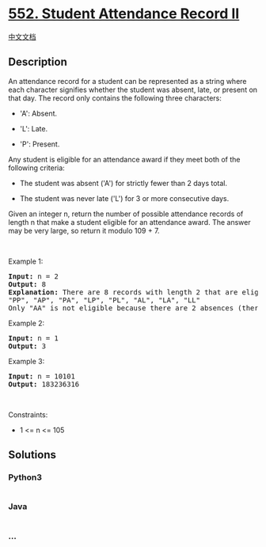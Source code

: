 * [[https://leetcode.com/problems/student-attendance-record-ii][552.
Student Attendance Record II]]
  :PROPERTIES:
  :CUSTOM_ID: student-attendance-record-ii
  :END:
[[./solution/0500-0599/0552.Student Attendance Record II/README.org][中文文档]]

** Description
   :PROPERTIES:
   :CUSTOM_ID: description
   :END:

#+begin_html
  <p>
#+end_html

An attendance record for a student can be represented as a string where
each character signifies whether the student was absent, late, or
present on that day. The record only contains the following three
characters:

#+begin_html
  </p>
#+end_html

#+begin_html
  <ul>
#+end_html

#+begin_html
  <li>
#+end_html

'A': Absent.

#+begin_html
  </li>
#+end_html

#+begin_html
  <li>
#+end_html

'L': Late.

#+begin_html
  </li>
#+end_html

#+begin_html
  <li>
#+end_html

'P': Present.

#+begin_html
  </li>
#+end_html

#+begin_html
  </ul>
#+end_html

#+begin_html
  <p>
#+end_html

Any student is eligible for an attendance award if they meet both of the
following criteria:

#+begin_html
  </p>
#+end_html

#+begin_html
  <ul>
#+end_html

#+begin_html
  <li>
#+end_html

The student was absent ('A') for strictly fewer than 2 days total.

#+begin_html
  </li>
#+end_html

#+begin_html
  <li>
#+end_html

The student was never late ('L') for 3 or more consecutive days.

#+begin_html
  </li>
#+end_html

#+begin_html
  </ul>
#+end_html

#+begin_html
  <p>
#+end_html

Given an integer n, return the number of possible attendance records of
length n that make a student eligible for an attendance award. The
answer may be very large, so return it modulo 109 + 7.

#+begin_html
  </p>
#+end_html

#+begin_html
  <p>
#+end_html

 

#+begin_html
  </p>
#+end_html

#+begin_html
  <p>
#+end_html

Example 1:

#+begin_html
  </p>
#+end_html

#+begin_html
  <pre>
  <strong>Input:</strong> n = 2
  <strong>Output:</strong> 8
  <strong>Explanation:</strong> There are 8 records with length 2 that are eligible for an award:
  &quot;PP&quot;, &quot;AP&quot;, &quot;PA&quot;, &quot;LP&quot;, &quot;PL&quot;, &quot;AL&quot;, &quot;LA&quot;, &quot;LL&quot;
  Only &quot;AA&quot; is not eligible because there are 2 absences (there need to be fewer than 2).
  </pre>
#+end_html

#+begin_html
  <p>
#+end_html

Example 2:

#+begin_html
  </p>
#+end_html

#+begin_html
  <pre>
  <strong>Input:</strong> n = 1
  <strong>Output:</strong> 3
  </pre>
#+end_html

#+begin_html
  <p>
#+end_html

Example 3:

#+begin_html
  </p>
#+end_html

#+begin_html
  <pre>
  <strong>Input:</strong> n = 10101
  <strong>Output:</strong> 183236316
  </pre>
#+end_html

#+begin_html
  <p>
#+end_html

 

#+begin_html
  </p>
#+end_html

#+begin_html
  <p>
#+end_html

Constraints:

#+begin_html
  </p>
#+end_html

#+begin_html
  <ul>
#+end_html

#+begin_html
  <li>
#+end_html

1 <= n <= 105

#+begin_html
  </li>
#+end_html

#+begin_html
  </ul>
#+end_html

** Solutions
   :PROPERTIES:
   :CUSTOM_ID: solutions
   :END:

#+begin_html
  <!-- tabs:start -->
#+end_html

*** *Python3*
    :PROPERTIES:
    :CUSTOM_ID: python3
    :END:
#+begin_src python
#+end_src

*** *Java*
    :PROPERTIES:
    :CUSTOM_ID: java
    :END:
#+begin_src java
#+end_src

*** *...*
    :PROPERTIES:
    :CUSTOM_ID: section
    :END:
#+begin_example
#+end_example

#+begin_html
  <!-- tabs:end -->
#+end_html
